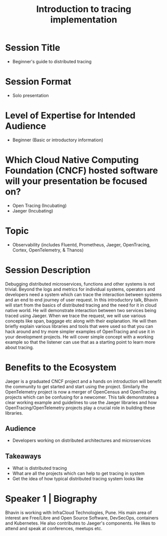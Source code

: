 #+TITLE: Introduction to tracing implementation
#+OPTIONS: toc:nil ^:nil num:nil
* Session Title
  - Beginner's guide to distributed tracing
* Session Format
  - Solo presentation
* Level of Expertise for Intended Audience
  - Beginner (Basic or introductory information)
* Which Cloud Native Computing Foundation (CNCF) hosted software will your presentation be focused on?
  - Open Tracing (Incubating)
  - Jaeger (Incubating)
* Topic
  - Observability (includes Fluentd, Prometheus, Jaeger, OpenTracing, Cortex, OpenTelemetry, & Thanos)
* Session Description
  Debugging distributed microservices, functions and other systems is
  not trivial. Beyond the logs and metrics for individual systems,
  operators and developers need a system which can trace the
  interaction between systems and an end to end journey of user
  request. In this introductory talk, Bhavin will start from the
  basics of distributed tracing and the need for it in cloud native
  world. He will demonstrate interaction between two services being
  traced using Jaeger. When we trace the request, we will use various
  concepts like span, baggage etc along with their explanation. He
  will then briefly explain various libraries and tools that were used
  so that you can hack around and try more simpler examples of
  OpenTracing and use it in your development projects. He will cover
  simple concept with a working example so that the listener can use
  that as a starting point to learn more about tracing.
* Benefits to the Ecosystem
  Jaeger is a graduated CNCF project and a hands on introduction will
  benefit the community to get started and start using the
  project. Similarly the OpenTelemetry project is now a merger of
  OpenCensus and OpenTracing projects which can be confusing for a
  newcomer. This talk demonstrates a clear working example and
  guidelines to use the Jaeger libraries and how
  OpenTracing/OpenTelemetry projects play a crucial role in building
  these libraries.
** Audience
   - Developers working on distributed architectures and microservices
** Takeaways
   - What is distributed tracing
   - What are all the projects which can help to get tracing in system
   - Get the idea of how typical distributed tracing system looks like
* Speaker 1 | Biography
  Bhavin is working with InfraCloud Technologies, Pune. His main area
  of interest are Free/Libre and Open Source Software, DevSecOps,
  containers and Kubernetes. He also contributes to Jaeger's
  components. He likes to attend and speak at conferences, meetups etc.

